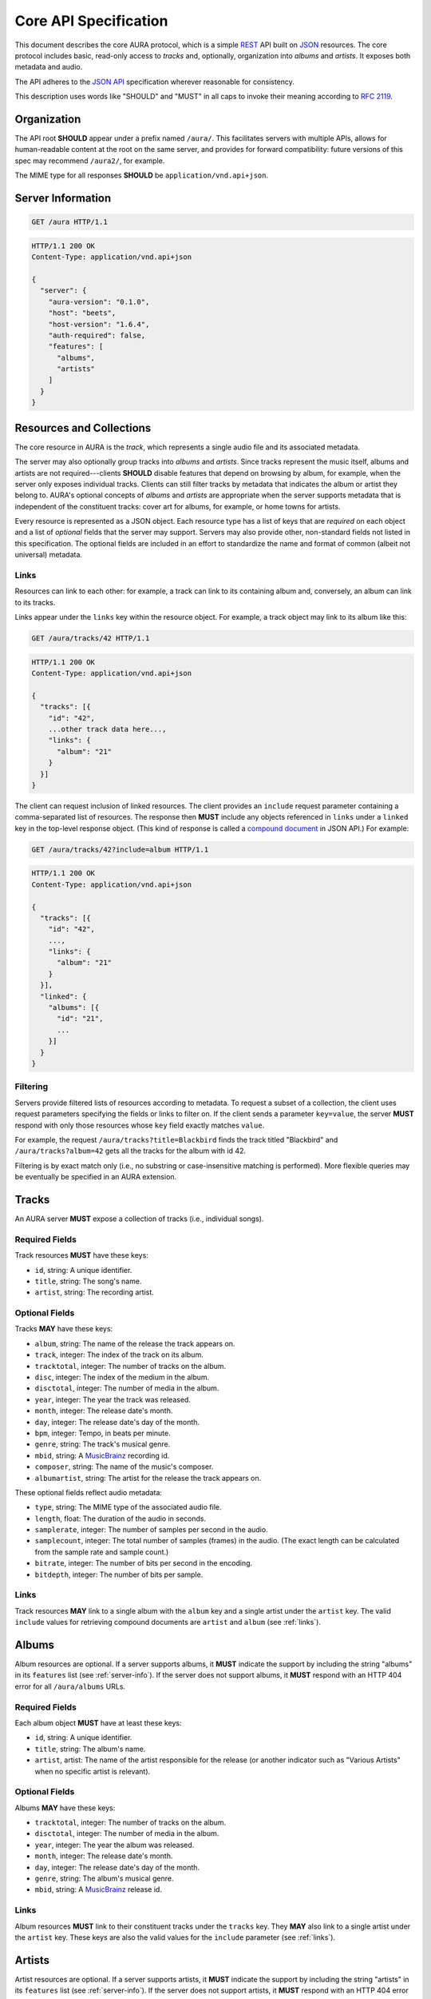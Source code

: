 Core API Specification
======================

This document describes the core AURA protocol, which is a simple `REST`_ API
built on `JSON`_ resources. The core protocol includes basic, read-only
access to *tracks* and, optionally, organization into *albums* and *artists*.
It exposes both metadata and audio.

The API adheres to the `JSON API`_ specification wherever reasonable for
consistency.

This description uses words like "SHOULD" and "MUST" in all caps to invoke
their meaning according to `RFC 2119`_.

.. _RFC 2119: http://tools.ietf.org/html/rfc2119
.. _JSON: http://www.json.org
.. _JSON API: http://jsonapi.org
.. _REST: http://en.wikipedia.org/wiki/Representational_state_transfer

Organization
------------

The API root **SHOULD** appear under a prefix named ``/aura/``. This
facilitates servers with multiple APIs, allows for human-readable content at
the root on the same server, and provides for forward compatibility: future
versions of this spec may recommend ``/aura2/``, for example.

The MIME type for all responses **SHOULD** be ``application/vnd.api+json``.

.. _server-info:

Server Information
------------------

.. http:get:: /aura
    :synopsis: Server information and status.

    The "root" endpoint exposes global information and status for the AURA
    server. The response dictionary has a single key, ``server``, which
    **MUST** contain these keys:

    * **aura-version** (string): The version of the AURA spec implemented.
    * **host** (string): The name of the server software.
    * **host-version** (string): The version number of the server.
    * **auth-required** (bool): Whether the user has access to the server. For
      unsecured servers, this may be true even before authenticating.
    * **features** (array): A set of strings indicating capabilities of the
      server. The rest of this document lists optional features that
      **SHOULD** be indicated by a string present in this array. Proprietary,
      unspecified features may also appear here.

.. sourcecode:: http

    GET /aura HTTP/1.1

.. sourcecode:: http

    HTTP/1.1 200 OK
    Content-Type: application/vnd.api+json

    {
      "server": {
        "aura-version": "0.1.0",
        "host": "beets",
        "host-version": "1.6.4",
        "auth-required": false,
        "features": [
          "albums",
          "artists"
        ]
      }
    }


Resources and Collections
-------------------------

The core resource in AURA is the *track*, which represents a single audio
file and its associated metadata.

The server may also optionally group tracks into *albums* and *artists*. Since
tracks represent the music itself, albums and artists are not
required---clients **SHOULD** disable features that depend on browsing by
album, for example, when the server only exposes individual tracks.
Clients can still filter tracks by metadata that indicates the album or artist
they belong to. AURA's optional concepts of *albums* and *artists* are
appropriate when the server supports metadata that is independent of the
constituent tracks: cover art for albums, for example, or home towns for
artists.

Every resource is represented as a JSON object. Each resource type has a list
of keys that are *required* on each object and a list of *optional* fields
that the server may support. Servers may also provide other, non-standard
fields not listed in this specification. The optional fields are included in
an effort to standardize the name and format of common (albeit not universal)
metadata.

.. _links:

Links
'''''

Resources can link to each other: for example, a track can link to its
containing album and, conversely, an album can link to its tracks.

Links appear under the ``links`` key within the resource object. For example,
a track object may link to its album like this:

.. sourcecode:: http

    GET /aura/tracks/42 HTTP/1.1

.. sourcecode:: http

    HTTP/1.1 200 OK
    Content-Type: application/vnd.api+json

    {
      "tracks": [{
        "id": "42",
        ...other track data here...,
        "links": {
          "album": "21"
        }
      }]
    }

The client can request inclusion of linked resources. The client provides an
``include`` request parameter containing a comma-separated list of resources.
The response then **MUST** include any objects referenced in ``links``
under a ``linked`` key in the top-level response object. (This kind of
response is called a `compound document`_ in JSON API.) For example:

.. sourcecode:: http

    GET /aura/tracks/42?include=album HTTP/1.1

.. sourcecode:: http

    HTTP/1.1 200 OK
    Content-Type: application/vnd.api+json

    {
      "tracks": [{
        "id": "42",
        ...,
        "links": {
          "album": "21"
        }
      }],
      "linked": {
        "albums": [{
          "id": "21",
          ...
        }]
      }
    }

.. _compound document: http://jsonapi.org/format/#document-structure-compound-documents

Filtering
'''''''''

Servers provide filtered lists of resources according to metadata. To request
a subset of a collection, the client uses request parameters specifying the
fields or links to filter on. If the client sends a parameter ``key=value``,
the server **MUST** respond with only those resources whose ``key`` field
exactly matches ``value``.

For example, the request ``/aura/tracks?title=Blackbird`` finds the track
titled "Blackbird" and ``/aura/tracks?album=42`` gets all the tracks for the
album with id 42.

Filtering is by exact match only (i.e., no substring or case-insensitive
matching is performed). More flexible queries may be eventually be specified
in an AURA extension.


Tracks
------

An AURA server **MUST** expose a collection of tracks (i.e., individual songs).

.. http:get:: /aura/tracks
    :synopsis: All tracks in the library.

    The collection of all tracks in the library. The response is a JSON
    object with at least the key ``tracks``, which maps to a JSON array of
    track objects.

.. http:get:: /aura/tracks/(id)
    :synopsis: A specific track.

    An individual track resource. The response is a JSON object where key
    ``tracks`` maps to a single track object.

Required Fields
'''''''''''''''

Track resources **MUST** have these keys:

* ``id``, string: A unique identifier.
* ``title``, string: The song's name.
* ``artist``, string: The recording artist.

Optional Fields
'''''''''''''''

Tracks **MAY** have these keys:

* ``album``, string: The name of the release the track appears on.
* ``track``, integer: The index of the track on its album.
* ``tracktotal``, integer: The number of tracks on the album.
* ``disc``, integer: The index of the medium in the album.
* ``disctotal``, integer: The number of media in the album.
* ``year``, integer: The year the track was released.
* ``month``, integer: The release date's month.
* ``day``, integer: The release date's day of the month.
* ``bpm``, integer: Tempo, in beats per minute.
* ``genre``, string: The track's musical genre.
* ``mbid``, string: A `MusicBrainz`_ recording id.
* ``composer``, string: The name of the music's composer.
* ``albumartist``, string: The artist for the release the track appears on.

These optional fields reflect audio metadata:

* ``type``, string: The MIME type of the associated audio file.
* ``length``, float: The duration of the audio in seconds.
* ``samplerate``, integer: The number of samples per second in the audio.
* ``samplecount``, integer: The total number of samples (frames) in the audio.
  (The exact length can be calculated from the sample rate and sample count.)
* ``bitrate``, integer: The number of bits per second in the encoding.
* ``bitdepth``, integer: The number of bits per sample.

Links
'''''

Track resources **MAY** link to a single album with the ``album`` key and a
single artist under the ``artist`` key. The valid ``include`` values for
retrieving compound documents are ``artist`` and ``album`` (see :ref:`links`).

Albums
------

Album resources are optional. If a server supports albums, it **MUST**
indicate the support by including the string "albums" in its ``features`` list
(see :ref:`server-info`). If the server does not support albums, it **MUST**
respond with an HTTP 404 error for all ``/aura/albums`` URLs.

.. http:get:: /aura/albums
    :synopsis: All albums in the library.

    The collection of all albums in the library. The response is a JSON
    object with at least the key ``albums``, which maps to a JSON array of
    album objects.

.. http:get:: /aura/albums/(id)
    :synopsis: A specific album.

    An individual album resource. The response is a JSON object where key
    ``albums`` maps to a single track object.

Required Fields
'''''''''''''''

Each album object **MUST** have at least these keys:

* ``id``, string: A unique identifier.
* ``title``, string: The album's name.
* ``artist``, artist: The name of the artist responsible for the release (or
  another indicator such as "Various Artists" when no specific artist is
  relevant).

Optional Fields
'''''''''''''''

Albums **MAY** have these keys:

* ``tracktotal``, integer: The number of tracks on the album.
* ``disctotal``, integer: The number of media in the album.
* ``year``, integer: The year the album was released.
* ``month``, integer: The release date's month.
* ``day``, integer: The release date's day of the month.
* ``genre``, string: The album's musical genre.
* ``mbid``, string: A `MusicBrainz`_ release id.

Links
'''''

Album resources **MUST** link to their constituent tracks under the ``tracks``
key. They **MAY** also link to a single artist under the ``artist`` key.
These keys are also the valid values for the ``include`` parameter (see
:ref:`links`).


Artists
-------

Artist resources are optional. If a server supports artists, it **MUST**
indicate the support by including the string "artists" in its ``features``
list (see :ref:`server-info`). If the server does not support artists, it
**MUST** respond with an HTTP 404 error for all ``/aura/artists`` URLs.

.. http:get:: /aura/artists
    :synopsis: All artists in the library.

    The collection of all artists in the library. The response is a JSON
    object with at least the key ``artists``, which maps to a JSON array of
    artists objects.

.. http:get:: /aura/artists/(id)
    :synopsis: A specific artist.

    An individual artist resource. The response is a JSON object where key
    ``artists`` maps to a single track object.

Required Fields
'''''''''''''''

Each artist **MUST** have at least these keys:

* ``id``, string: A unique identifier.
* ``name``, string: The artist's name.

Optional Fields
'''''''''''''''

Artists **MAY** have these keys:

* ``mbid``, string: A `MusicBrainz`_ artist id.

.. _musicbrainz: http://musicbrainz.org

Links
'''''

Artist resources **MUST** link to their associated tracks under the ``tracks``
key and **MAY** link to their albums artist under the ``albums`` key.
These keys are also the valid values for the ``include`` parameter (see
:ref:`links`).

Audio
-----

The server supplies audio files for each track.

.. http:get:: /aura/tracks/(id)/audio
    :synopsis: Download the audio file for a track.

    Download the audio file for a track.

    The file is returned in an arbitrary audio file format. The server
    **MUST** set the ``Content-Type`` header to indicate the format.

    The server **SHOULD** use the HTTP `Content-Disposition`_ header to supply
    a filename.

    The server **SHOULD** support HTTP `range requests`_ to facilitate seeking
    in the file.

Audio Formats and Quality
'''''''''''''''''''''''''

The server can provide multiple encodings of the same audio---i.e., by
transcoding the file. This can help when the client supports a limited range
of audio codecs (e.g., in browser environments) and when bandwidth is limited
(e.g., to avoid streaming lossless audio over a mobile connection).

The server decides which version of the file to send using `HTTP content
negotiation`_. Specifically, the client **MAY** specify the kinds of content
it requests in the HTTP ``Accept`` header. The header is a comma-separated
list of types, which consist of a MIME type and (optionally) some parameters.
To request audio under a maximum bitrate, the client uses a ``bitrate``
parameter to specify the maximum bits per second it is willing to accept.

For example, the header ``Accept: audio/ogg, audio/mpeg`` requests audio in
either MP3 or Ogg Vorbis format with no quality constraints. Similarly,
``Accept: audio/ogg;bitrate=128000`` requests Vobris audio at a bitrate of
128kbps or lower.

The server **SHOULD** respond with one of the requested types or a 406 Not
Acceptable status (i.e., if it does not support transcoding). An omitted
``Accept`` header is considered equivalent to ``audio/*``.

.. _range requests: https://tools.ietf.org/html/draft-ietf-httpbis-p5-range-26
.. _HTTP content negotiation: https://developer.mozilla.org/en-US/docs/Web/HTTP/Content_negotiation#The_Accept.3a_header
.. _Content-Disposition: http://www.w3.org/Protocols/rfc2616/rfc2616-sec19.html#sec19.5.1


Images
------

Images can be associated with tracks, albums, and artists. Most pertinently,
albums may have associated cover art.

When a resource has associated images, it **MUST** have the key ``images``.
The value is the number of images. The first image is considered the "primary"
image.

The client can then fetch each image file by its index. The first image has
number 1. Attempting to retrieve any image beyond the reported number of
images **MUST** yield an HTTP 404 error. For valid indices, the response's
``Content-Type`` header **MUST** indicate the type of the image file returned.

.. http:get:: /aura/tracks/(id)/images/(number)
    :synopsis: Get an image associated with a track.

    Get an image associated with a track.


.. http:get:: /aura/albums/(id)/images/(number)
    :synopsis: Get an album art image.

    Get an album art image.

.. http:get:: /aura/artists/(id)/image/(number)
    :synopsis: Get the image for an artist.

    Get the image for an artist.
